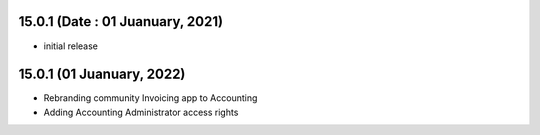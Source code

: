 15.0.1 (Date : 01 Juanuary, 2021)
-------

- initial release

15.0.1 (01 Juanuary, 2022)
------------
- Rebranding community Invoicing app to Accounting
- Adding Accounting Administrator access rights














